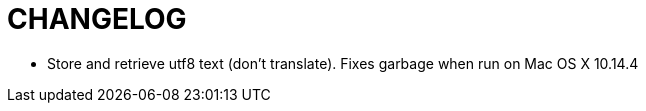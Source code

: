 CHANGELOG
=========

* Store and retrieve utf8 text (don't translate).  Fixes garbage when run on
  Mac OS X 10.14.4
